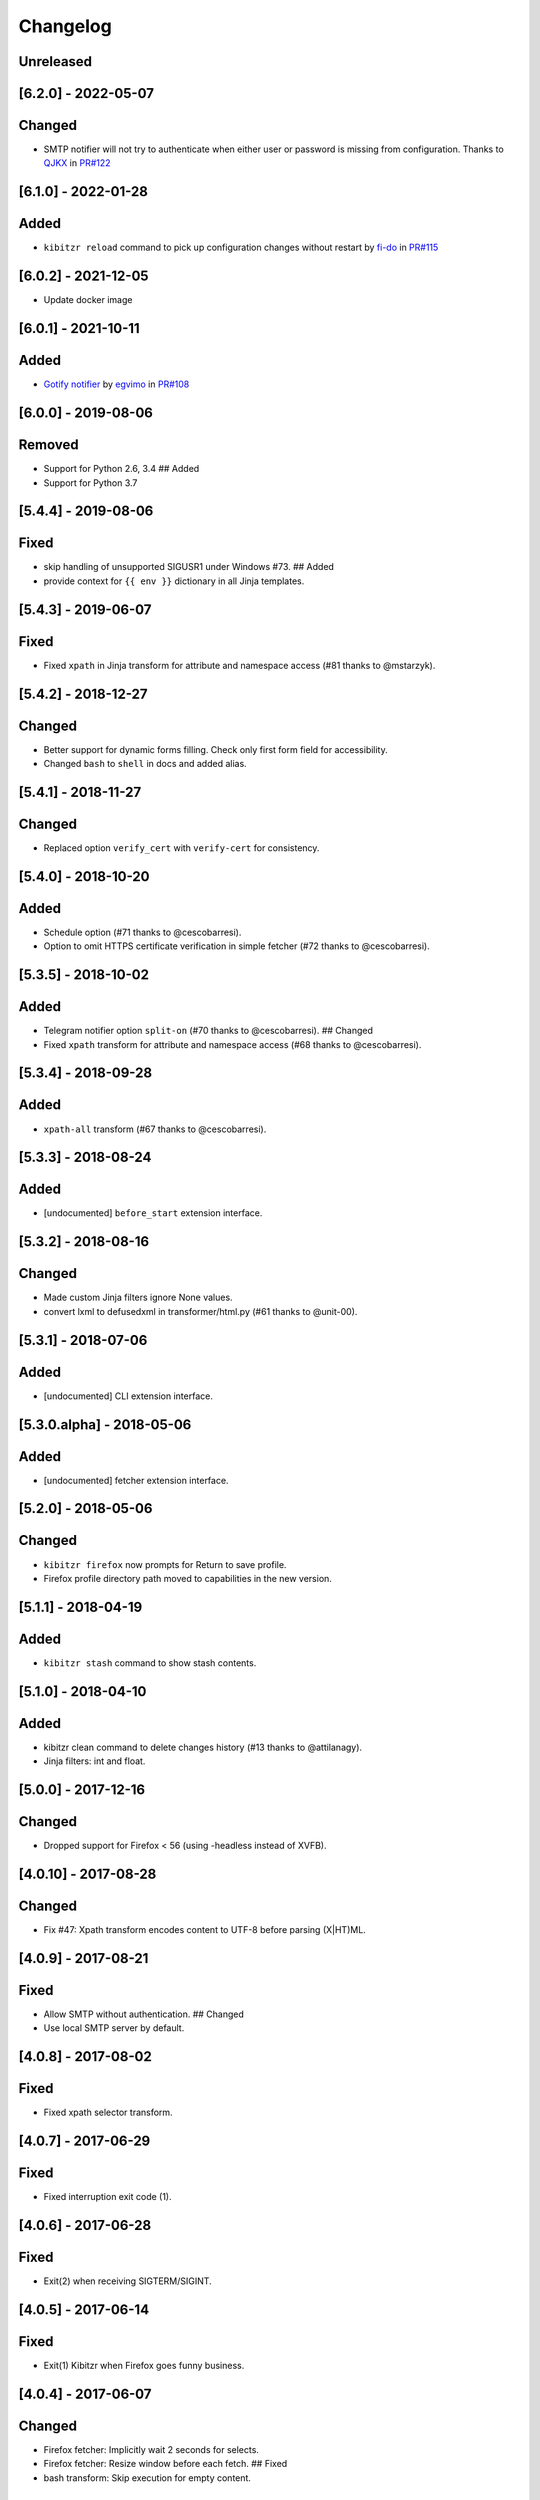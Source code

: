 Changelog
=========

Unreleased
----------

[6.2.0] - 2022-05-07
--------------------

Changed
-------

-  SMTP notifier will not try to authenticate when either user or
   password is missing from configuration. Thanks to
   `QJKX <https://github.com/QJKX>`__ in
   `PR#122 <https://github.com/kibitzr/kibitzr/pull/122>`__

.. _section-1:

[6.1.0] - 2022-01-28
--------------------

Added
-----

-  ``kibitzr reload`` command to pick up configuration changes without
   restart by `fi-do <https://github.com/fi-do>`__ in
   `PR#115 <https://github.com/kibitzr/kibitzr/pull/115>`__

.. _section-2:

[6.0.2] - 2021-12-05
--------------------

-  Update docker image

.. _section-3:

[6.0.1] - 2021-10-11
--------------------

.. _added-1:

Added
-----

-  `Gotify
   notifier <https://kibitzr.readthedocs.io/en/latest/gotify.html>`__ by
   `egvimo <https://github.com/egvimo>`__ in
   `PR#108 <for://github.com/kibitzr/kibitzr/pull/108>`__

.. _section-4:

[6.0.0] - 2019-08-06
--------------------

Removed
-------

-  Support for Python 2.6, 3.4 ## Added
-  Support for Python 3.7

.. _section-5:

[5.4.4] - 2019-08-06
--------------------

Fixed
-----

-  skip handling of unsupported SIGUSR1 under Windows #73. ## Added
-  provide context for ``{{ env }}`` dictionary in all Jinja templates.

.. _section-6:

[5.4.3] - 2019-06-07
--------------------

.. _fixed-1:

Fixed
-----

-  Fixed ``xpath`` in Jinja transform for attribute and namespace access
   (#81 thanks to @mstarzyk).

.. _section-7:

[5.4.2] - 2018-12-27
--------------------

.. _changed-1:

Changed
-------

-  Better support for dynamic forms filling. Check only first form field
   for accessibility.
-  Changed ``bash`` to ``shell`` in docs and added alias.

.. _section-8:

[5.4.1] - 2018-11-27
--------------------

.. _changed-2:

Changed
-------

-  Replaced option ``verify_cert`` with ``verify-cert`` for consistency.

.. _section-9:

[5.4.0] - 2018-10-20
--------------------

.. _added-2:

Added
-----

-  Schedule option (#71 thanks to @cescobarresi).
-  Option to omit HTTPS certificate verification in simple fetcher (#72
   thanks to @cescobarresi).

.. _section-10:

[5.3.5] - 2018-10-02
--------------------

.. _added-3:

Added
-----

-  Telegram notifier option ``split-on`` (#70 thanks to @cescobarresi).
   ## Changed
-  Fixed ``xpath`` transform for attribute and namespace access (#68
   thanks to @cescobarresi).

.. _section-11:

[5.3.4] - 2018-09-28
--------------------

.. _added-4:

Added
-----

-  ``xpath-all`` transform (#67 thanks to @cescobarresi).

.. _section-12:

[5.3.3] - 2018-08-24
--------------------

.. _added-5:

Added
-----

-  [undocumented] ``before_start`` extension interface.

.. _section-13:

[5.3.2] - 2018-08-16
--------------------

.. _changed-3:

Changed
-------

-  Made custom Jinja filters ignore None values.
-  convert lxml to defusedxml in transformer/html.py (#61 thanks to
   @unit-00).

.. _section-14:

[5.3.1] - 2018-07-06
--------------------

.. _added-6:

Added
-----

-  [undocumented] CLI extension interface.

[5.3.0.alpha] - 2018-05-06
--------------------------

.. _added-7:

Added
-----

-  [undocumented] fetcher extension interface.

.. _section-15:

[5.2.0] - 2018-05-06
--------------------

.. _changed-4:

Changed
-------

-  ``kibitzr firefox`` now prompts for Return to save profile.
-  Firefox profile directory path moved to capabilities in the new
   version.

.. _section-16:

[5.1.1] - 2018-04-19
--------------------

.. _added-8:

Added
-----

-  ``kibitzr stash`` command to show stash contents.

.. _section-17:

[5.1.0] - 2018-04-10
--------------------

.. _added-9:

Added
-----

-  kibitzr clean command to delete changes history (#13 thanks to
   @attilanagy).
-  Jinja filters: int and float.

.. _section-18:

[5.0.0] - 2017-12-16
--------------------

.. _changed-5:

Changed
-------

-  Dropped support for Firefox < 56 (using -headless instead of XVFB).

.. _section-19:

[4.0.10] - 2017-08-28
---------------------

.. _changed-6:

Changed
-------

-  Fix #47: Xpath transform encodes content to UTF-8 before parsing
   (X|HT)ML.

.. _section-20:

[4.0.9] - 2017-08-21
--------------------

.. _fixed-2:

Fixed
-----

-  Allow SMTP without authentication. ## Changed
-  Use local SMTP server by default.

.. _section-21:

[4.0.8] - 2017-08-02
--------------------

.. _fixed-3:

Fixed
-----

-  Fixed xpath selector transform.

.. _section-22:

[4.0.7] - 2017-06-29
--------------------

.. _fixed-4:

Fixed
-----

-  Fixed interruption exit code (1).

.. _section-23:

[4.0.6] - 2017-06-28
--------------------

.. _fixed-5:

Fixed
-----

-  Exit(2) when receiving SIGTERM/SIGINT.

.. _section-24:

[4.0.5] - 2017-06-14
--------------------

.. _fixed-6:

Fixed
-----

-  Exit(1) Kibitzr when Firefox goes funny business.

.. _section-25:

[4.0.4] - 2017-06-07
--------------------

.. _changed-7:

Changed
-------

-  Firefox fetcher: Implicitly wait 2 seconds for selects.
-  Firefox fetcher: Resize window before each fetch. ## Fixed
-  bash transform: Skip execution for empty content.

.. _section-26:

[4.0.3] - 2017-05-25
--------------------

.. _added-10:

Added
-----

-  Changes style “new” - show only current content if it changed. ##
   Fixed
-  text filter in Jinja templates.
-  Adapted list of requirements for Windows.

.. _section-27:

[4.0.2] - 2017-05-21
--------------------

.. _added-11:

Added
-----

-  Explicit telegram imprinting. ## Fixed
-  Dynamically import only what’s needed in checks.
-  Better Windows support.
-  Support for non-ascii URLs.

.. _section-28:

[4.0.1] - 2017-05-10
--------------------

.. _added-12:

Added
-----

-  Credentials extensions through entry points (for kibitzr-keyring).

.. _section-29:

[4.0.0] - 2017-05-08
--------------------

.. _added-13:

Added
-----

-  ``kibitzr init`` - create sample configuration files. ## Changed
-  Changed kibitzr CLI commands structure (``kibitzr run`` instead of
   ``kibitzr``).

.. _section-30:

[3.1.8] - 2017-05-08
--------------------

.. _fixed-7:

Fixed
-----

-  Unspecified period caused error (introduced in 3.1.4).

.. _section-31:

[3.1.7] - 2017-05-06
--------------------

.. _fixed-8:

Fixed
-----

-  Gracefull shutdown on SIGTERM (as on SIGINT).

.. _section-32:

[3.1.6] - 2017-05-05
--------------------

.. _fixed-9:

Fixed
-----

-  Jinja transform. ## Added
-  CHANGELOG to PyPI page.

.. _section-33:

[3.1.4] - 2017-05-04
--------------------

.. _changed-8:

Changed
-------

-  human-readable period.

.. _section-34:

[3.1.3] - 2017-05-01
--------------------

.. _fixed-10:

Fixed
-----

-  Bash and Python transforms parameter (dis)order.
-  Skip Bash transform if input is empty. ## Changed
-  Requests fetcher uses caching.

.. _section-35:

[3.1.0] - 2017-05-01
--------------------

.. _added-14:

Added
-----

-  Jinja transform. ## Removed
-  cut and sort transforms (superseded by bash).

.. _section-36:

[3.0.11] - 2017-04-30
---------------------

.. _added-15:

Added
-----

-  Browser form filling shorthand.

.. _section-37:

[3.0.10] - 2017-04-29
---------------------

.. _added-16:

Added
-----

-  Bash transform. ## Fixed
-  jq transform input encoding.

.. _section-38:

[3.0.9] - 2017-04-25
--------------------

.. _fixed-11:

Fixed
-----

-  Firefox fetcher: retry 3 times on stale element exception.
-  Persistent Firefox: Ignore all exceptions when closing.

.. _section-39:

[3.0.8] - 2017-04-24
--------------------

.. _added-17:

Added
-----

-  Transformer css-all selector which returns all elements instead of
   first.
-  Python transformer. ## Changed
-  Missing check name autopopulated from URL or autogenerated.

.. _section-40:

[3.0.7] - 2017-04-19
--------------------

.. _added-18:

Added
-----

-  Zapier notifier.

.. _section-41:

[3.0.6] - 2017-04-19
--------------------

.. _added-19:

Added
-----

-  Telegram notifier.

.. _section-42:

[3.0.3] - 2017-04-18
--------------------

.. _added-20:

Added
-----

-  Persistent firefox profile [undocumented].

.. _section-43:

[3.0.2] - 2017-04-18
--------------------

.. _added-21:

Added
-----

-  Short form for SMTP notifier #11. ## Fixed
-  Weird BS4 misbehaviour in CSS selector.

.. _section-44:

[3.0.1] - 2017-04-07
--------------------

.. _fixed-12:

Fixed
-----

-  Exit if no checks defined.
-  Better credentials reloading.

.. _section-45:

[3.0.0] - 2017-04-04
--------------------

.. _changed-9:

Changed
-------

-  Switched to selenium >3 and Firefox >48.

.. _section-46:

[2.7.4] - 2017-04-01
--------------------

.. _changed-10:

Changed
-------

-  Closing FireFox tab after it was fetched to reduce idle CPU.

.. _section-47:

[2.7.3] - 2017-03-31
--------------------

.. _added-22:

Added
-----

-  Started CHANGELOG.
-  script.python fetcher.
